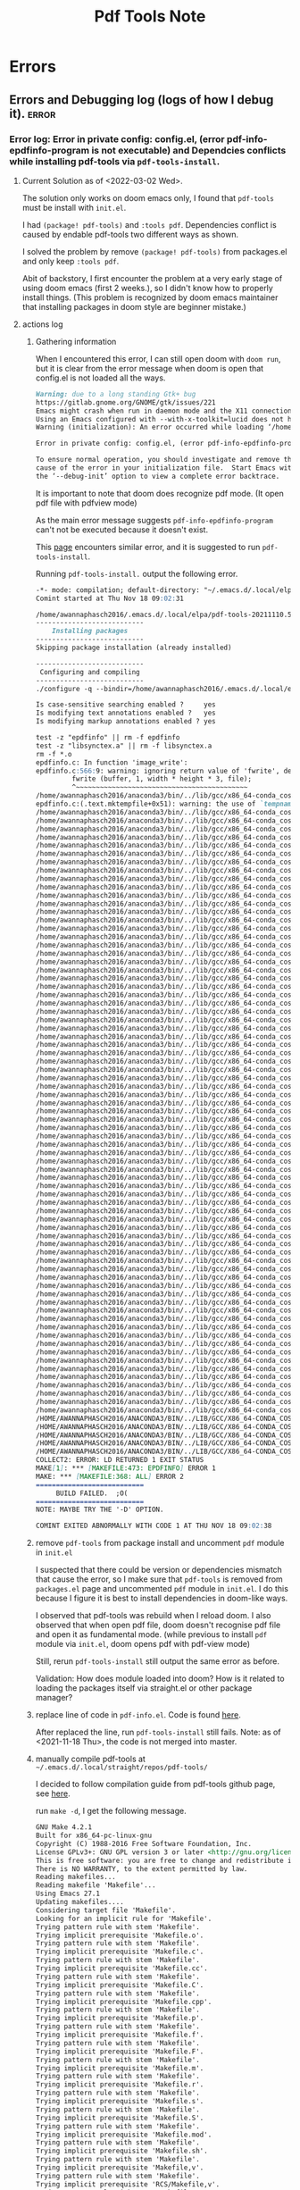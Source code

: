 #+TITLE: Pdf Tools Note
#+FILETAGS: emacs pdf-tools garun
#+hugo_base_dir: /home/awannaphasch2016/org/projects/sideprojects/website/my-website/hugo/quickstart

* Errors
** Errors and Debugging log (logs of how I debug it). :error:
*** Error log: Error in private config: config.el, (error pdf-info-epdfinfo-program is not executable) and Dependcies conflicts while installing pdf-tools via =pdf-tools-install=.
:PROPERTIES:
:EXPORT_FILE_NAME: Dependcies conflicts while installing pdf-tools via pdf-tools-install
:END:
**** Current Solution as of <2022-03-02 Wed>.
The solution only works on doom emacs only, I found that =pdf-tools= must be install with =init.el=.

I had =(package! pdf-tools)= and =:tools pdf=. Dependencies conflict is caused by endable pdf-tools two different ways as shown.

I solved the problem by remove =(package! pdf-tools)= from packages.el and only keep =:tools pdf=.

Abit of backstory, I first encounter the problem at a very early stage of using doom emacs (first 2 weeks.), so I didn't know how to properly install things. (This problem is recognized by doom emacs maintainer that installing packages in doom style are beginner mistake.)
**** actions log
***** Gathering information
When I encountered this error, I can still open doom with =doom run=, but it is clear from the error message when doom is open that config.el is not loaded all the ways.
#+BEGIN_SRC md
Warning: due to a long standing Gtk+ bug
https://gitlab.gnome.org/GNOME/gtk/issues/221
Emacs might crash when run in daemon mode and the X11 connection is unexpectedly lost.
Using an Emacs configured with --with-x-toolkit=lucid does not have this problem.
Warning (initialization): An error occurred while loading ‘/home/awannaphasch2016/.emacs.d/init.el’:

Error in private config: config.el, (error pdf-info-epdfinfo-program is not executable)

To ensure normal operation, you should investigate and remove the
cause of the error in your initialization file.  Start Emacs with
the ‘--debug-init’ option to view a complete error backtrace.
#+END_SRC

It is important to note that doom does recognize pdf mode. (It open pdf file with pdfview mode)

As the main error message suggests =pdf-info-epdfinfo-program= can't not be executed because it doesn't exist.

This [[https://www.reddit.com/r/emacs/comments/aa9yz3/compiling_pdftools/][page]] encounters similar error, and it is suggested to run =pdf-tools-install=.

Running =pdf-tools-install.= output the following error.
#+BEGIN_SRC md
-*- mode: compilation; default-directory: "~/.emacs.d/.local/elpa/pdf-tools-20211110.513/build/server/" -*-
Comint started at Thu Nov 18 09:02:31

/home/awannaphasch2016/.emacs.d/.local/elpa/pdf-tools-20211110.513/build/server/autobuild -i /home/awannaphasch2016/.emacs.d/.local/elpa/pdf-tools-20211110.513/
---------------------------
    Installing packages
---------------------------
Skipping package installation (already installed)

---------------------------
 Configuring and compiling
---------------------------
./configure -q --bindir=/home/awannaphasch2016/.emacs.d/.local/elpa/pdf-tools-20211110.513/ && make clean && make -s

Is case-sensitive searching enabled ?     yes
Is modifying text annotations enabled ?   yes
Is modifying markup annotations enabled ? yes

test -z "epdfinfo" || rm -f epdfinfo
test -z "libsynctex.a" || rm -f libsynctex.a
rm -f *.o
epdfinfo.c: In function 'image_write':
epdfinfo.c:566:9: warning: ignoring return value of 'fwrite', declared with attribute warn_unused_result [-Wunused-result]
         fwrite (buffer, 1, width * height * 3, file);
         ^~~~~~~~~~~~~~~~~~~~~~~~~~~~~~~~~~~~~~~~~~~~
/home/awannaphasch2016/anaconda3/bin/../lib/gcc/x86_64-conda_cos6-linux-gnu/7.3.0/../../../../x86_64-conda_cos6-linux-gnu/bin/ld: epdfinfo-epdfinfo.o: in function `mktempfile':
epdfinfo.c:(.text.mktempfile+0x51): warning: the use of `tempnam' is dangerous, better use `mkstemp'
/home/awannaphasch2016/anaconda3/bin/../lib/gcc/x86_64-conda_cos6-linux-gnu/7.3.0/../../../../x86_64-conda_cos6-linux-gnu/bin/ld: warning: libXrender.so.1, needed by /home/awannaphasch2016/anaconda3/lib/libcairo.so, not found (try using -rpath or -rpath-link)
/home/awannaphasch2016/anaconda3/bin/../lib/gcc/x86_64-conda_cos6-linux-gnu/7.3.0/../../../../x86_64-conda_cos6-linux-gnu/bin/ld: warning: libX11.so.6, needed by /home/awannaphasch2016/anaconda3/lib/libcairo.so, not found (try using -rpath or -rpath-link)
/home/awannaphasch2016/anaconda3/bin/../lib/gcc/x86_64-conda_cos6-linux-gnu/7.3.0/../../../../x86_64-conda_cos6-linux-gnu/bin/ld: warning: libXext.so.6, needed by /home/awannaphasch2016/anaconda3/lib/libcairo.so, not found (try using -rpath or -rpath-link)
/home/awannaphasch2016/anaconda3/bin/../lib/gcc/x86_64-conda_cos6-linux-gnu/7.3.0/../../../../x86_64-conda_cos6-linux-gnu/bin/ld: warning: libXau.so.6, needed by /home/awannaphasch2016/anaconda3/lib/libxcb-shm.so.0, not found (try using -rpath or -rpath-link)
/home/awannaphasch2016/anaconda3/bin/../lib/gcc/x86_64-conda_cos6-linux-gnu/7.3.0/../../../../x86_64-conda_cos6-linux-gnu/bin/ld: /home/awannaphasch2016/anaconda3/lib/libcairo.so: undefined reference to `XRenderCreateGlyphSet'
/home/awannaphasch2016/anaconda3/bin/../lib/gcc/x86_64-conda_cos6-linux-gnu/7.3.0/../../../../x86_64-conda_cos6-linux-gnu/bin/ld: /home/awannaphasch2016/anaconda3/lib/libglib-2.0.so: undefined reference to `__fdelt_chk@GLIBC_2.15'
/home/awannaphasch2016/anaconda3/bin/../lib/gcc/x86_64-conda_cos6-linux-gnu/7.3.0/../../../../x86_64-conda_cos6-linux-gnu/bin/ld: /home/awannaphasch2016/anaconda3/lib/libcairo.so: undefined reference to `XNextRequest'
/home/awannaphasch2016/anaconda3/bin/../lib/gcc/x86_64-conda_cos6-linux-gnu/7.3.0/../../../../x86_64-conda_cos6-linux-gnu/bin/ld: /home/awannaphasch2016/anaconda3/lib/libcairo.so: undefined reference to `XShmAttach'
/home/awannaphasch2016/anaconda3/bin/../lib/gcc/x86_64-conda_cos6-linux-gnu/7.3.0/../../../../x86_64-conda_cos6-linux-gnu/bin/ld: /home/awannaphasch2016/anaconda3/lib/libcairo.so: undefined reference to `XRenderCompositeTriStrip'
/home/awannaphasch2016/anaconda3/bin/../lib/gcc/x86_64-conda_cos6-linux-gnu/7.3.0/../../../../x86_64-conda_cos6-linux-gnu/bin/ld: /home/awannaphasch2016/anaconda3/lib/libcairo.so: undefined reference to `XCreateWindow'
/home/awannaphasch2016/anaconda3/bin/../lib/gcc/x86_64-conda_cos6-linux-gnu/7.3.0/../../../../x86_64-conda_cos6-linux-gnu/bin/ld: /home/awannaphasch2016/anaconda3/lib/libcairo.so: undefined reference to `XShmQueryVersion'
/home/awannaphasch2016/anaconda3/bin/../lib/gcc/x86_64-conda_cos6-linux-gnu/7.3.0/../../../../x86_64-conda_cos6-linux-gnu/bin/ld: /home/awannaphasch2016/anaconda3/lib/libkrb5.so.3: undefined reference to `__poll_chk@GLIBC_2.16'
/home/awannaphasch2016/anaconda3/bin/../lib/gcc/x86_64-conda_cos6-linux-gnu/7.3.0/../../../../x86_64-conda_cos6-linux-gnu/bin/ld: /home/awannaphasch2016/anaconda3/lib/libstdc++.so: undefined reference to `aligned_alloc@GLIBC_2.16'
/home/awannaphasch2016/anaconda3/bin/../lib/gcc/x86_64-conda_cos6-linux-gnu/7.3.0/../../../../x86_64-conda_cos6-linux-gnu/bin/ld: /home/awannaphasch2016/anaconda3/lib/libcairo.so: undefined reference to `XEventsQueued'
/home/awannaphasch2016/anaconda3/bin/../lib/gcc/x86_64-conda_cos6-linux-gnu/7.3.0/../../../../x86_64-conda_cos6-linux-gnu/bin/ld: /home/awannaphasch2016/anaconda3/lib/libcairo.so: undefined reference to `XExtendedMaxRequestSize'
/home/awannaphasch2016/anaconda3/bin/../lib/gcc/x86_64-conda_cos6-linux-gnu/7.3.0/../../../../x86_64-conda_cos6-linux-gnu/bin/ld: /home/awannaphasch2016/anaconda3/lib/libglib-2.0.so: undefined reference to `memcpy@GLIBC_2.14'
/home/awannaphasch2016/anaconda3/bin/../lib/gcc/x86_64-conda_cos6-linux-gnu/7.3.0/../../../../x86_64-conda_cos6-linux-gnu/bin/ld: /home/awannaphasch2016/anaconda3/lib/libcairo.so: undefined reference to `XRenderFreePicture'
/home/awannaphasch2016/anaconda3/bin/../lib/gcc/x86_64-conda_cos6-linux-gnu/7.3.0/../../../../x86_64-conda_cos6-linux-gnu/bin/ld: /home/awannaphasch2016/anaconda3/lib/libcairo.so: undefined reference to `XRenderFillRectangles'
/home/awannaphasch2016/anaconda3/bin/../lib/gcc/x86_64-conda_cos6-linux-gnu/7.3.0/../../../../x86_64-conda_cos6-linux-gnu/bin/ld: /home/awannaphasch2016/anaconda3/lib/libcairo.so: undefined reference to `_XReadEvents'
/home/awannaphasch2016/anaconda3/bin/../lib/gcc/x86_64-conda_cos6-linux-gnu/7.3.0/../../../../x86_64-conda_cos6-linux-gnu/bin/ld: /home/awannaphasch2016/anaconda3/lib/libcairo.so: undefined reference to `XRenderCompositeTrapezoids'
/home/awannaphasch2016/anaconda3/bin/../lib/gcc/x86_64-conda_cos6-linux-gnu/7.3.0/../../../../x86_64-conda_cos6-linux-gnu/bin/ld: /home/awannaphasch2016/anaconda3/lib/libcairo.so: undefined reference to `XCreatePixmap'
/home/awannaphasch2016/anaconda3/bin/../lib/gcc/x86_64-conda_cos6-linux-gnu/7.3.0/../../../../x86_64-conda_cos6-linux-gnu/bin/ld: /home/awannaphasch2016/anaconda3/lib/libcairo.so: undefined reference to `XFreePixmap'
/home/awannaphasch2016/anaconda3/bin/../lib/gcc/x86_64-conda_cos6-linux-gnu/7.3.0/../../../../x86_64-conda_cos6-linux-gnu/bin/ld: /home/awannaphasch2016/anaconda3/lib/libcairo.so: undefined reference to `XRenderCompositeText16'
/home/awannaphasch2016/anaconda3/bin/../lib/gcc/x86_64-conda_cos6-linux-gnu/7.3.0/../../../../x86_64-conda_cos6-linux-gnu/bin/ld: /home/awannaphasch2016/anaconda3/lib/libglib-2.0.so: undefined reference to `clock_gettime@GLIBC_2.17'
/home/awannaphasch2016/anaconda3/bin/../lib/gcc/x86_64-conda_cos6-linux-gnu/7.3.0/../../../../x86_64-conda_cos6-linux-gnu/bin/ld: /home/awannaphasch2016/anaconda3/lib/libcairo.so: undefined reference to `XRenderQuerySubpixelOrder'
/home/awannaphasch2016/anaconda3/bin/../lib/gcc/x86_64-conda_cos6-linux-gnu/7.3.0/../../../../x86_64-conda_cos6-linux-gnu/bin/ld: /home/awannaphasch2016/anaconda3/lib/libcairo.so: undefined reference to `XAddExtension'
/home/awannaphasch2016/anaconda3/bin/../lib/gcc/x86_64-conda_cos6-linux-gnu/7.3.0/../../../../x86_64-conda_cos6-linux-gnu/bin/ld: /home/awannaphasch2016/anaconda3/lib/libcairo.so: undefined reference to `XUnlockDisplay'
/home/awannaphasch2016/anaconda3/bin/../lib/gcc/x86_64-conda_cos6-linux-gnu/7.3.0/../../../../x86_64-conda_cos6-linux-gnu/bin/ld: /home/awannaphasch2016/anaconda3/lib/libcairo.so: undefined reference to `XSync'
/home/awannaphasch2016/anaconda3/bin/../lib/gcc/x86_64-conda_cos6-linux-gnu/7.3.0/../../../../x86_64-conda_cos6-linux-gnu/bin/ld: /home/awannaphasch2016/anaconda3/lib/libcairo.so: undefined reference to `XRenderFindStandardFormat'
/home/awannaphasch2016/anaconda3/bin/../lib/gcc/x86_64-conda_cos6-linux-gnu/7.3.0/../../../../x86_64-conda_cos6-linux-gnu/bin/ld: /home/awannaphasch2016/anaconda3/lib/libcairo.so: undefined reference to `XRenderChangePicture'
/home/awannaphasch2016/anaconda3/bin/../lib/gcc/x86_64-conda_cos6-linux-gnu/7.3.0/../../../../x86_64-conda_cos6-linux-gnu/bin/ld: /home/awannaphasch2016/anaconda3/lib/libcairo.so: undefined reference to `XAllocColor'
/home/awannaphasch2016/anaconda3/bin/../lib/gcc/x86_64-conda_cos6-linux-gnu/7.3.0/../../../../x86_64-conda_cos6-linux-gnu/bin/ld: /home/awannaphasch2016/anaconda3/lib/libcairo.so: undefined reference to `XRenderComposite'
/home/awannaphasch2016/anaconda3/bin/../lib/gcc/x86_64-conda_cos6-linux-gnu/7.3.0/../../../../x86_64-conda_cos6-linux-gnu/bin/ld: /home/awannaphasch2016/anaconda3/lib/libcairo.so: undefined reference to `XShmQueryExtension'
/home/awannaphasch2016/anaconda3/bin/../lib/gcc/x86_64-conda_cos6-linux-gnu/7.3.0/../../../../x86_64-conda_cos6-linux-gnu/bin/ld: /home/awannaphasch2016/anaconda3/lib/libcairo.so: undefined reference to `XCreateGC'
/home/awannaphasch2016/anaconda3/bin/../lib/gcc/x86_64-conda_cos6-linux-gnu/7.3.0/../../../../x86_64-conda_cos6-linux-gnu/bin/ld: /home/awannaphasch2016/anaconda3/lib/libcairo.so: undefined reference to `XShmDetach'
/home/awannaphasch2016/anaconda3/bin/../lib/gcc/x86_64-conda_cos6-linux-gnu/7.3.0/../../../../x86_64-conda_cos6-linux-gnu/bin/ld: /home/awannaphasch2016/anaconda3/lib/libcairo.so: undefined reference to `XDestroyWindow'
/home/awannaphasch2016/anaconda3/bin/../lib/gcc/x86_64-conda_cos6-linux-gnu/7.3.0/../../../../x86_64-conda_cos6-linux-gnu/bin/ld: /home/awannaphasch2016/anaconda3/lib/libcairo.so: undefined reference to `XRenderCompositeText8'
/home/awannaphasch2016/anaconda3/bin/../lib/gcc/x86_64-conda_cos6-linux-gnu/7.3.0/../../../../x86_64-conda_cos6-linux-gnu/bin/ld: /home/awannaphasch2016/anaconda3/lib/libcairo.so: undefined reference to `XRenderFindVisualFormat'
/home/awannaphasch2016/anaconda3/bin/../lib/gcc/x86_64-conda_cos6-linux-gnu/7.3.0/../../../../x86_64-conda_cos6-linux-gnu/bin/ld: /home/awannaphasch2016/anaconda3/lib/libcairo.so: undefined reference to `XSetErrorHandler'
/home/awannaphasch2016/anaconda3/bin/../lib/gcc/x86_64-conda_cos6-linux-gnu/7.3.0/../../../../x86_64-conda_cos6-linux-gnu/bin/ld: /home/awannaphasch2016/anaconda3/lib/libgio-2.0.so.0: undefined reference to `sendmmsg@GLIBC_2.14'
/home/awannaphasch2016/anaconda3/bin/../lib/gcc/x86_64-conda_cos6-linux-gnu/7.3.0/../../../../x86_64-conda_cos6-linux-gnu/bin/ld: /home/awannaphasch2016/anaconda3/lib/libcairo.so: undefined reference to `XShmPutImage'
/home/awannaphasch2016/anaconda3/bin/../lib/gcc/x86_64-conda_cos6-linux-gnu/7.3.0/../../../../x86_64-conda_cos6-linux-gnu/bin/ld: /home/awannaphasch2016/anaconda3/lib/libcairo.so: undefined reference to `XESetCloseDisplay'
/home/awannaphasch2016/anaconda3/bin/../lib/gcc/x86_64-conda_cos6-linux-gnu/7.3.0/../../../../x86_64-conda_cos6-linux-gnu/bin/ld: /home/awannaphasch2016/anaconda3/lib/libcairo.so: undefined reference to `XRenderCreatePicture'
/home/awannaphasch2016/anaconda3/bin/../lib/gcc/x86_64-conda_cos6-linux-gnu/7.3.0/../../../../x86_64-conda_cos6-linux-gnu/bin/ld: /home/awannaphasch2016/anaconda3/lib/libcairo.so: undefined reference to `XInitImage'
/home/awannaphasch2016/anaconda3/bin/../lib/gcc/x86_64-conda_cos6-linux-gnu/7.3.0/../../../../x86_64-conda_cos6-linux-gnu/bin/ld: /home/awannaphasch2016/anaconda3/lib/libxcb.so.1: undefined reference to `XauDisposeAuth'
/home/awannaphasch2016/anaconda3/bin/../lib/gcc/x86_64-conda_cos6-linux-gnu/7.3.0/../../../../x86_64-conda_cos6-linux-gnu/bin/ld: /home/awannaphasch2016/anaconda3/lib/libcairo.so: undefined reference to `XRenderSetPictureClipRectangles'
/home/awannaphasch2016/anaconda3/bin/../lib/gcc/x86_64-conda_cos6-linux-gnu/7.3.0/../../../../x86_64-conda_cos6-linux-gnu/bin/ld: /home/awannaphasch2016/anaconda3/lib/libcairo.so: undefined reference to `XRenderCompositeText32'
/home/awannaphasch2016/anaconda3/bin/../lib/gcc/x86_64-conda_cos6-linux-gnu/7.3.0/../../../../x86_64-conda_cos6-linux-gnu/bin/ld: /home/awannaphasch2016/anaconda3/lib/libcairo.so: undefined reference to `XShmGetImage'
/home/awannaphasch2016/anaconda3/bin/../lib/gcc/x86_64-conda_cos6-linux-gnu/7.3.0/../../../../x86_64-conda_cos6-linux-gnu/bin/ld: /home/awannaphasch2016/anaconda3/lib/libglib-2.0.so: undefined reference to `getauxval@GLIBC_2.16'
/home/awannaphasch2016/anaconda3/bin/../lib/gcc/x86_64-conda_cos6-linux-gnu/7.3.0/../../../../x86_64-conda_cos6-linux-gnu/bin/ld: /home/awannaphasch2016/anaconda3/lib/libcairo.so: undefined reference to `XFillRectangle'
/home/awannaphasch2016/anaconda3/bin/../lib/gcc/x86_64-conda_cos6-linux-gnu/7.3.0/../../../../x86_64-conda_cos6-linux-gnu/bin/ld: /home/awannaphasch2016/anaconda3/lib/libcairo.so: undefined reference to `XRenderFreeGlyphSet'
/home/awannaphasch2016/anaconda3/bin/../lib/gcc/x86_64-conda_cos6-linux-gnu/7.3.0/../../../../x86_64-conda_cos6-linux-gnu/bin/ld: /home/awannaphasch2016/anaconda3/lib/libcairo.so: undefined reference to `XQueryColors'
/home/awannaphasch2016/anaconda3/bin/../lib/gcc/x86_64-conda_cos6-linux-gnu/7.3.0/../../../../x86_64-conda_cos6-linux-gnu/bin/ld: /home/awannaphasch2016/anaconda3/lib/libcairo.so: undefined reference to `XRenderQueryVersion'
/home/awannaphasch2016/anaconda3/bin/../lib/gcc/x86_64-conda_cos6-linux-gnu/7.3.0/../../../../x86_64-conda_cos6-linux-gnu/bin/ld: /home/awannaphasch2016/anaconda3/lib/libcairo.so: undefined reference to `XRenderFillRectangle'
/home/awannaphasch2016/anaconda3/bin/../lib/gcc/x86_64-conda_cos6-linux-gnu/7.3.0/../../../../x86_64-conda_cos6-linux-gnu/bin/ld: /home/awannaphasch2016/anaconda3/lib/libcairo.so: undefined reference to `XMaxRequestSize'
/home/awannaphasch2016/anaconda3/bin/../lib/gcc/x86_64-conda_cos6-linux-gnu/7.3.0/../../../../x86_64-conda_cos6-linux-gnu/bin/ld: /home/awannaphasch2016/anaconda3/lib/libcairo.so: undefined reference to `XRenderSetPictureTransform'
/home/awannaphasch2016/anaconda3/bin/../lib/gcc/x86_64-conda_cos6-linux-gnu/7.3.0/../../../../x86_64-conda_cos6-linux-gnu/bin/ld: /home/awannaphasch2016/anaconda3/lib/libcairo.so: undefined reference to `XRenderCreateRadialGradient'
/home/awannaphasch2016/anaconda3/bin/../lib/gcc/x86_64-conda_cos6-linux-gnu/7.3.0/../../../../x86_64-conda_cos6-linux-gnu/bin/ld: /home/awannaphasch2016/anaconda3/lib/libcairo.so: undefined reference to `XShmCreatePixmap'
/home/awannaphasch2016/anaconda3/bin/../lib/gcc/x86_64-conda_cos6-linux-gnu/7.3.0/../../../../x86_64-conda_cos6-linux-gnu/bin/ld: /home/awannaphasch2016/anaconda3/lib/libcrypto.so.1.1: undefined reference to `secure_getenv@GLIBC_2.17'
/home/awannaphasch2016/anaconda3/bin/../lib/gcc/x86_64-conda_cos6-linux-gnu/7.3.0/../../../../x86_64-conda_cos6-linux-gnu/bin/ld: /home/awannaphasch2016/anaconda3/lib/libcairo.so: undefined reference to `XSendEvent'
/home/awannaphasch2016/anaconda3/bin/../lib/gcc/x86_64-conda_cos6-linux-gnu/7.3.0/../../../../x86_64-conda_cos6-linux-gnu/bin/ld: /home/awannaphasch2016/anaconda3/lib/libcairo.so: undefined reference to `XGetDefault'
/home/awannaphasch2016/anaconda3/bin/../lib/gcc/x86_64-conda_cos6-linux-gnu/7.3.0/../../../../x86_64-conda_cos6-linux-gnu/bin/ld: /home/awannaphasch2016/anaconda3/lib/libcairo.so: undefined reference to `XScreenNumberOfScreen'
/home/awannaphasch2016/anaconda3/bin/../lib/gcc/x86_64-conda_cos6-linux-gnu/7.3.0/../../../../x86_64-conda_cos6-linux-gnu/bin/ld: /home/awannaphasch2016/anaconda3/lib/libcairo.so: undefined reference to `XInitExtension'
/home/awannaphasch2016/anaconda3/bin/../lib/gcc/x86_64-conda_cos6-linux-gnu/7.3.0/../../../../x86_64-conda_cos6-linux-gnu/bin/ld: /home/awannaphasch2016/anaconda3/lib/libcairo.so: undefined reference to `XChangeGC'
/home/awannaphasch2016/anaconda3/bin/../lib/gcc/x86_64-conda_cos6-linux-gnu/7.3.0/../../../../x86_64-conda_cos6-linux-gnu/bin/ld: /home/awannaphasch2016/anaconda3/lib/libcairo.so: undefined reference to `XRenderFreeGlyphs'
/home/awannaphasch2016/anaconda3/bin/../lib/gcc/x86_64-conda_cos6-linux-gnu/7.3.0/../../../../x86_64-conda_cos6-linux-gnu/bin/ld: /home/awannaphasch2016/anaconda3/lib/libcairo.so: undefined reference to `XPutImage'
/home/awannaphasch2016/anaconda3/bin/../lib/gcc/x86_64-conda_cos6-linux-gnu/7.3.0/../../../../x86_64-conda_cos6-linux-gnu/bin/ld: /home/awannaphasch2016/anaconda3/lib/libcairo.so: undefined reference to `XGetImage'
/home/awannaphasch2016/anaconda3/bin/../lib/gcc/x86_64-conda_cos6-linux-gnu/7.3.0/../../../../x86_64-conda_cos6-linux-gnu/bin/ld: /home/awannaphasch2016/anaconda3/lib/libcairo.so: undefined reference to `XSetClipMask'
/home/awannaphasch2016/anaconda3/bin/../lib/gcc/x86_64-conda_cos6-linux-gnu/7.3.0/../../../../x86_64-conda_cos6-linux-gnu/bin/ld: /home/awannaphasch2016/anaconda3/lib/libcairo.so: undefined reference to `XRenderCreateSolidFill'
/home/awannaphasch2016/anaconda3/bin/../lib/gcc/x86_64-conda_cos6-linux-gnu/7.3.0/../../../../x86_64-conda_cos6-linux-gnu/bin/ld: /home/awannaphasch2016/anaconda3/lib/libcairo.so: undefined reference to `XRenderCreateLinearGradient'
/home/awannaphasch2016/anaconda3/bin/../lib/gcc/x86_64-conda_cos6-linux-gnu/7.3.0/../../../../x86_64-conda_cos6-linux-gnu/bin/ld: /home/awannaphasch2016/anaconda3/lib/libxcb.so.1: undefined reference to `XauGetBestAuthByAddr'
/home/awannaphasch2016/anaconda3/bin/../lib/gcc/x86_64-conda_cos6-linux-gnu/7.3.0/../../../../x86_64-conda_cos6-linux-gnu/bin/ld: /home/awannaphasch2016/anaconda3/lib/libcairo.so: undefined reference to `XCopyArea'
/home/awannaphasch2016/anaconda3/bin/../lib/gcc/x86_64-conda_cos6-linux-gnu/7.3.0/../../../../x86_64-conda_cos6-linux-gnu/bin/ld: /home/awannaphasch2016/anaconda3/lib/libcairo.so: undefined reference to `XRenderFindFormat'
/HOME/AWANNAPHASCH2016/ANACONDA3/BIN/../LIB/GCC/X86_64-CONDA_COS6-LINUX-GNU/7.3.0/../../../../X86_64-CONDA_COS6-LINUX-GNU/BIN/LD: /HOME/AWANNAPHASCH2016/ANACONDA3/LIB/LIBCAIRO.SO: UNDEFINED REFERENCE TO `XRENDERADDGLYPHS'
/HOME/AWANNAPHASCH2016/ANACONDA3/BIN/../LIB/GCC/X86_64-CONDA_COS6-LINUX-GNU/7.3.0/../../../../X86_64-CONDA_COS6-LINUX-GNU/BIN/LD: /HOME/AWANNAPHASCH2016/ANACONDA3/LIB/LIBCAIRO.SO: UNDEFINED REFERENCE TO `XSETCLIPRECTANGLES'
/HOME/AWANNAPHASCH2016/ANACONDA3/BIN/../LIB/GCC/X86_64-CONDA_COS6-LINUX-GNU/7.3.0/../../../../X86_64-CONDA_COS6-LINUX-GNU/BIN/LD: /HOME/AWANNAPHASCH2016/ANACONDA3/LIB/LIBCAIRO.SO: UNDEFINED REFERENCE TO `XLOCKDISPLAY'
/HOME/AWANNAPHASCH2016/ANACONDA3/BIN/../LIB/GCC/X86_64-CONDA_COS6-LINUX-GNU/7.3.0/../../../../X86_64-CONDA_COS6-LINUX-GNU/BIN/LD: /HOME/AWANNAPHASCH2016/ANACONDA3/LIB/LIBCAIRO.SO: UNDEFINED REFERENCE TO `XRENDERSETPICTUREFILTER'
/HOME/AWANNAPHASCH2016/ANACONDA3/BIN/../LIB/GCC/X86_64-CONDA_COS6-LINUX-GNU/7.3.0/../../../../X86_64-CONDA_COS6-LINUX-GNU/BIN/LD: /HOME/AWANNAPHASCH2016/ANACONDA3/LIB/LIBCAIRO.SO: UNDEFINED REFERENCE TO `XFREEGC'
COLLECT2: ERROR: LD RETURNED 1 EXIT STATUS
MAKE[1]: *** [MAKEFILE:473: EPDFINFO] ERROR 1
MAKE: *** [MAKEFILE:368: ALL] ERROR 2
===========================
     BUILD FAILED.  ;O(
===========================
NOTE: MAYBE TRY THE '-D' OPTION.

COMINT EXITED ABNORMALLY WITH CODE 1 AT THU NOV 18 09:02:38
#+END_SRC
***** remove =pdf-tools= from package install and uncomment =pdf= module in =init.el=
I suspected that there could be version or dependencies mismatch that cause the error, so I make sure that =pdf-tools= is removed from =packages.el= page and uncommented =pdf= module in =init.el=. I do this because I figure it is best to install dependencies in doom-like ways.

I observed that pdf-tools was rebuild when I reload doom.
I also observed that when open pdf file, doom doesn't recognise pdf file and open it as fundamental mode. (while previous to install =pdf= module via =init.el=, doom opens pdf with pdf-view mode)

Still, rerun =pdf-tools-install= still output the same error as before.

Validation: How does module loaded into doom? How is it related to loading the packages itself via straight.el or other package manager?

***** replace line of code in =pdf-info.el=. Code is found [[https://github.com/politza/pdf-tools/pull/683/commits/90852ba946c1a798f0b7b4dd412bf9d616c8cecf][here]].

After replaced the line, run =pdf-tools-install= still fails.
Note: as of <2021-11-18 Thu>, the code is not merged into master.

***** manually compile pdf-tools at =~/.emacs.d/.local/straight/repos/pdf-tools/=

I decided to follow compilation guide from pdf-tools github page, see [[https://github.com/politza/pdf-tools#compilation][here]].

run =make -d=, I get the following message.
#+BEGIN_SRC md
GNU Make 4.2.1
Built for x86_64-pc-linux-gnu
Copyright (C) 1988-2016 Free Software Foundation, Inc.
License GPLv3+: GNU GPL version 3 or later <http://gnu.org/licenses/gpl.html>
This is free software: you are free to change and redistribute it.
There is NO WARRANTY, to the extent permitted by law.
Reading makefiles...
Reading makefile 'Makefile'...
Using Emacs 27.1
Updating makefiles....
Considering target file 'Makefile'.
Looking for an implicit rule for 'Makefile'.
Trying pattern rule with stem 'Makefile'.
Trying implicit prerequisite 'Makefile.o'.
Trying pattern rule with stem 'Makefile'.
Trying implicit prerequisite 'Makefile.c'.
Trying pattern rule with stem 'Makefile'.
Trying implicit prerequisite 'Makefile.cc'.
Trying pattern rule with stem 'Makefile'.
Trying implicit prerequisite 'Makefile.C'.
Trying pattern rule with stem 'Makefile'.
Trying implicit prerequisite 'Makefile.cpp'.
Trying pattern rule with stem 'Makefile'.
Trying implicit prerequisite 'Makefile.p'.
Trying pattern rule with stem 'Makefile'.
Trying implicit prerequisite 'Makefile.f'.
Trying pattern rule with stem 'Makefile'.
Trying implicit prerequisite 'Makefile.F'.
Trying pattern rule with stem 'Makefile'.
Trying implicit prerequisite 'Makefile.m'.
Trying pattern rule with stem 'Makefile'.
Trying implicit prerequisite 'Makefile.r'.
Trying pattern rule with stem 'Makefile'.
Trying implicit prerequisite 'Makefile.s'.
Trying pattern rule with stem 'Makefile'.
Trying implicit prerequisite 'Makefile.S'.
Trying pattern rule with stem 'Makefile'.
Trying implicit prerequisite 'Makefile.mod'.
Trying pattern rule with stem 'Makefile'.
Trying implicit prerequisite 'Makefile.sh'.
Trying pattern rule with stem 'Makefile'.
Trying implicit prerequisite 'Makefile,v'.
Trying pattern rule with stem 'Makefile'.
Trying implicit prerequisite 'RCS/Makefile,v'.
Trying pattern rule with stem 'Makefile'.
Trying implicit prerequisite 'RCS/Makefile'.
Trying pattern rule with stem 'Makefile'.
Trying implicit prerequisite 's.Makefile'.
Trying pattern rule with stem 'Makefile'.
Trying implicit prerequisite 'SCCS/s.Makefile'.
Trying pattern rule with stem 'Makefile'.
Trying implicit prerequisite 'Makefile.o'.
Looking for a rule with intermediate file 'Makefile.o'.
Avoiding implicit rule recursion.
Trying pattern rule with stem 'Makefile'.
Trying implicit prerequisite 'Makefile.c'.
Trying pattern rule with stem 'Makefile'.
Trying implicit prerequisite 'Makefile.cc'.
Trying pattern rule with stem 'Makefile'.
Trying implicit prerequisite 'Makefile.C'.
Trying pattern rule with stem 'Makefile'.
Trying implicit prerequisite 'Makefile.cpp'.
Trying pattern rule with stem 'Makefile'.
Trying implicit prerequisite 'Makefile.p'.
Trying pattern rule with stem 'Makefile'.
Trying implicit prerequisite 'Makefile.f'.
Trying pattern rule with stem 'Makefile'.
Trying implicit prerequisite 'Makefile.F'.
Trying pattern rule with stem 'Makefile'.
Trying implicit prerequisite 'Makefile.m'.
Trying pattern rule with stem 'Makefile'.
Trying implicit prerequisite 'Makefile.r'.
Trying pattern rule with stem 'Makefile'.
Trying implicit prerequisite 'Makefile.s'.
Trying pattern rule with stem 'Makefile'.
Trying implicit prerequisite 'Makefile.S'.
Trying pattern rule with stem 'Makefile'.
Trying implicit prerequisite 'Makefile.mod'.
Trying pattern rule with stem 'Makefile.o'.
Trying implicit prerequisite 'Makefile.o,v'.
Trying pattern rule with stem 'Makefile.o'.
Trying implicit prerequisite 'RCS/Makefile.o,v'.
Trying pattern rule with stem 'Makefile.o'.
Trying implicit prerequisite 'RCS/Makefile.o'.
Trying pattern rule with stem 'Makefile.o'.
Trying implicit prerequisite 's.Makefile.o'.
Trying pattern rule with stem 'Makefile.o'.
Trying implicit prerequisite 'SCCS/s.Makefile.o'.
Trying pattern rule with stem 'Makefile'.
Trying implicit prerequisite 'Makefile.c'.
Looking for a rule with intermediate file 'Makefile.c'.
    Avoiding implicit rule recursion.
    Avoiding implicit rule recursion.
    Trying pattern rule with stem 'Makefile'.
    Trying implicit prerequisite 'Makefile.y'.
    Trying pattern rule with stem 'Makefile'.
    Trying implicit prerequisite 'Makefile.l'.
    Trying pattern rule with stem 'Makefile'.
    Trying implicit prerequisite 'Makefile.w'.
    Trying pattern rule with stem 'Makefile'.
    Trying implicit prerequisite 'Makefile.w'.
    Trying pattern rule with stem 'Makefile.c'.
    Trying implicit prerequisite 'Makefile.c,v'.
    Trying pattern rule with stem 'Makefile.c'.
    Trying implicit prerequisite 'RCS/Makefile.c,v'.
    Trying pattern rule with stem 'Makefile.c'.
    Trying implicit prerequisite 'RCS/Makefile.c'.
    Trying pattern rule with stem 'Makefile.c'.
    Trying implicit prerequisite 's.Makefile.c'.
    Trying pattern rule with stem 'Makefile.c'.
    Trying implicit prerequisite 'SCCS/s.Makefile.c'.
    Trying pattern rule with stem 'Makefile'.
    Trying implicit prerequisite 'Makefile.y'.
    Looking for a rule with intermediate file 'Makefile.y'.
    Avoiding implicit rule recursion.
    Avoiding implicit rule recursion.
    Avoiding implicit rule recursion.
    Trying pattern rule with stem 'Makefile.y'.
    Trying implicit prerequisite 'Makefile.y,v'.
    Trying pattern rule with stem 'Makefile.y'.
    Trying implicit prerequisite 'RCS/Makefile.y,v'.
    Trying pattern rule with stem 'Makefile.y'.
    Trying implicit prerequisite 'RCS/Makefile.y'.
    Trying pattern rule with stem 'Makefile.y'.
    Trying implicit prerequisite 's.Makefile.y'.
    Trying pattern rule with stem 'Makefile.y'.
    Trying implicit prerequisite 'SCCS/s.Makefile.y'.
    Trying pattern rule with stem 'Makefile'.
    Trying implicit prerequisite 'Makefile.l'.
    Looking for a rule with intermediate file 'Makefile.l'.
    Avoiding implicit rule recursion.
    Avoiding implicit rule recursion.
    Avoiding implicit rule recursion.
    Trying pattern rule with stem 'Makefile.l'.
    Trying implicit prerequisite 'Makefile.l,v'.
    Trying pattern rule with stem 'Makefile.l'.
    Trying implicit prerequisite 'RCS/Makefile.l,v'.
    Trying pattern rule with stem 'Makefile.l'.
    Trying implicit prerequisite 'RCS/Makefile.l'.
    Trying pattern rule with stem 'Makefile.l'.
    Trying implicit prerequisite 's.Makefile.l'.
    Trying pattern rule with stem 'Makefile.l'.
    Trying implicit prerequisite 'SCCS/s.Makefile.l'.
    Trying pattern rule with stem 'Makefile'.
    Trying implicit prerequisite 'Makefile.w'.
    Looking for a rule with intermediate file 'Makefile.w'.
    Avoiding implicit rule recursion.
    Avoiding implicit rule recursion.
    Avoiding implicit rule recursion.
    Trying pattern rule with stem 'Makefile.w'.
    Trying implicit prerequisite 'Makefile.w,v'.
    Trying pattern rule with stem 'Makefile.w'.
    Trying implicit prerequisite 'RCS/Makefile.w,v'.
    Trying pattern rule with stem 'Makefile.w'.
    Trying implicit prerequisite 'RCS/Makefile.w'.
    Trying pattern rule with stem 'Makefile.w'.
    Trying implicit prerequisite 's.Makefile.w'.
    Trying pattern rule with stem 'Makefile.w'.
    Trying implicit prerequisite 'SCCS/s.Makefile.w'.
    Trying pattern rule with stem 'Makefile'.
    Rejecting impossible implicit prerequisite 'Makefile.w'.
Trying pattern rule with stem 'Makefile'.
Trying implicit prerequisite 'Makefile.cc'.
Looking for a rule with intermediate file 'Makefile.cc'.
    Avoiding implicit rule recursion.
    Avoiding implicit rule recursion.
    Trying pattern rule with stem 'Makefile.cc'.
    Trying implicit prerequisite 'Makefile.cc,v'.
    Trying pattern rule with stem 'Makefile.cc'.
    Trying implicit prerequisite 'RCS/Makefile.cc,v'.
    Trying pattern rule with stem 'Makefile.cc'.
    Trying implicit prerequisite 'RCS/Makefile.cc'.
    Trying pattern rule with stem 'Makefile.cc'.
    Trying implicit prerequisite 's.Makefile.cc'.
    Trying pattern rule with stem 'Makefile.cc'.
    Trying implicit prerequisite 'SCCS/s.Makefile.cc'.
Trying pattern rule with stem 'Makefile'.
Trying implicit prerequisite 'Makefile.C'.
Looking for a rule with intermediate file 'Makefile.C'.
    Avoiding implicit rule recursion.
    Avoiding implicit rule recursion.
    Trying pattern rule with stem 'Makefile.C'.
    Trying implicit prerequisite 'Makefile.C,v'.
    Trying pattern rule with stem 'Makefile.C'.
    Trying implicit prerequisite 'RCS/Makefile.C,v'.
    Trying pattern rule with stem 'Makefile.C'.
    Trying implicit prerequisite 'RCS/Makefile.C'.
    Trying pattern rule with stem 'Makefile.C'.
    Trying implicit prerequisite 's.Makefile.C'.
    Trying pattern rule with stem 'Makefile.C'.
    Trying implicit prerequisite 'SCCS/s.Makefile.C'.
Trying pattern rule with stem 'Makefile'.
Trying implicit prerequisite 'Makefile.cpp'.
Looking for a rule with intermediate file 'Makefile.cpp'.
    Avoiding implicit rule recursion.
    Avoiding implicit rule recursion.
    Trying pattern rule with stem 'Makefile.cpp'.
    Trying implicit prerequisite 'Makefile.cpp,v'.
    Trying pattern rule with stem 'Makefile.cpp'.
    Trying implicit prerequisite 'RCS/Makefile.cpp,v'.
    Trying pattern rule with stem 'Makefile.cpp'.
    Trying implicit prerequisite 'RCS/Makefile.cpp'.
    Trying pattern rule with stem 'Makefile.cpp'.
    Trying implicit prerequisite 's.Makefile.cpp'.
    Trying pattern rule with stem 'Makefile.cpp'.
    Trying implicit prerequisite 'SCCS/s.Makefile.cpp'.
Trying pattern rule with stem 'Makefile'.
Trying implicit prerequisite 'Makefile.p'.
Looking for a rule with intermediate file 'Makefile.p'.
    Avoiding implicit rule recursion.
    Avoiding implicit rule recursion.
    Trying pattern rule with stem 'Makefile'.
    Trying implicit prerequisite 'Makefile.web'.
    Trying pattern rule with stem 'Makefile.p'.
    Trying implicit prerequisite 'Makefile.p,v'.
    Trying pattern rule with stem 'Makefile.p'.
    Trying implicit prerequisite 'RCS/Makefile.p,v'.
    Trying pattern rule with stem 'Makefile.p'.
    Trying implicit prerequisite 'RCS/Makefile.p'.
    Trying pattern rule with stem 'Makefile.p'.
    Trying implicit prerequisite 's.Makefile.p'.
    Trying pattern rule with stem 'Makefile.p'.
    Trying implicit prerequisite 'SCCS/s.Makefile.p'.
    Trying pattern rule with stem 'Makefile'.
    Trying implicit prerequisite 'Makefile.web'.
    Looking for a rule with intermediate file 'Makefile.web'.
    Avoiding implicit rule recursion.
    Avoiding implicit rule recursion.
    Avoiding implicit rule recursion.
    Trying pattern rule with stem 'Makefile.web'.
    Trying implicit prerequisite 'Makefile.web,v'.
    Trying pattern rule with stem 'Makefile.web'.
    Trying implicit prerequisite 'RCS/Makefile.web,v'.
    Trying pattern rule with stem 'Makefile.web'.
    Trying implicit prerequisite 'RCS/Makefile.web'.
    Trying pattern rule with stem 'Makefile.web'.
    Trying implicit prerequisite 's.Makefile.web'.
    Trying pattern rule with stem 'Makefile.web'.
    Trying implicit prerequisite 'SCCS/s.Makefile.web'.
Trying pattern rule with stem 'Makefile'.
Trying implicit prerequisite 'Makefile.f'.
Looking for a rule with intermediate file 'Makefile.f'.
    Avoiding implicit rule recursion.
    Avoiding implicit rule recursion.
    Trying pattern rule with stem 'Makefile'.
    Trying implicit prerequisite 'Makefile.F'.
    Trying pattern rule with stem 'Makefile'.
    Trying implicit prerequisite 'Makefile.r'.
    Trying pattern rule with stem 'Makefile.f'.
    Trying implicit prerequisite 'Makefile.f,v'.
    Trying pattern rule with stem 'Makefile.f'.
    Trying implicit prerequisite 'RCS/Makefile.f,v'.
    Trying pattern rule with stem 'Makefile.f'.
    Trying implicit prerequisite 'RCS/Makefile.f'.
    Trying pattern rule with stem 'Makefile.f'.
    Trying implicit prerequisite 's.Makefile.f'.
    Trying pattern rule with stem 'Makefile.f'.
    Trying implicit prerequisite 'SCCS/s.Makefile.f'.
    Trying pattern rule with stem 'Makefile'.
    Trying implicit prerequisite 'Makefile.F'.
    Looking for a rule with intermediate file 'Makefile.F'.
    Avoiding implicit rule recursion.
    Avoiding implicit rule recursion.
    Avoiding implicit rule recursion.
    Trying pattern rule with stem 'Makefile.F'.
    Trying implicit prerequisite 'Makefile.F,v'.
    Trying pattern rule with stem 'Makefile.F'.
    Trying implicit prerequisite 'RCS/Makefile.F,v'.
    Trying pattern rule with stem 'Makefile.F'.
    Trying implicit prerequisite 'RCS/Makefile.F'.
    Trying pattern rule with stem 'Makefile.F'.
    Trying implicit prerequisite 's.Makefile.F'.
    Trying pattern rule with stem 'Makefile.F'.
    Trying implicit prerequisite 'SCCS/s.Makefile.F'.
    Trying pattern rule with stem 'Makefile'.
    Trying implicit prerequisite 'Makefile.r'.
    Looking for a rule with intermediate file 'Makefile.r'.
    Avoiding implicit rule recursion.
    Avoiding implicit rule recursion.
    Avoiding implicit rule recursion.
    Trying pattern rule with stem 'Makefile'.
    Rejecting impossible implicit prerequisite 'Makefile.l'.
    Trying pattern rule with stem 'Makefile.r'.
    Trying implicit prerequisite 'Makefile.r,v'.
    Trying pattern rule with stem 'Makefile.r'.
    Trying implicit prerequisite 'RCS/Makefile.r,v'.
    Trying pattern rule with stem 'Makefile.r'.
    Trying implicit prerequisite 'RCS/Makefile.r'.
    Trying pattern rule with stem 'Makefile.r'.
    Trying implicit prerequisite 's.Makefile.r'.
    Trying pattern rule with stem 'Makefile.r'.
    Trying implicit prerequisite 'SCCS/s.Makefile.r'.
Trying pattern rule with stem 'Makefile'.
Rejecting impossible implicit prerequisite 'Makefile.F'.
Trying pattern rule with stem 'Makefile'.
Trying implicit prerequisite 'Makefile.m'.
Looking for a rule with intermediate file 'Makefile.m'.
    Avoiding implicit rule recursion.
    Avoiding implicit rule recursion.
    Trying pattern rule with stem 'Makefile'.
    Trying implicit prerequisite 'Makefile.ym'.
    Trying pattern rule with stem 'Makefile.m'.
    Trying implicit prerequisite 'Makefile.m,v'.
    Trying pattern rule with stem 'Makefile.m'.
    Trying implicit prerequisite 'RCS/Makefile.m,v'.
    Trying pattern rule with stem 'Makefile.m'.
    Trying implicit prerequisite 'RCS/Makefile.m'.
    Trying pattern rule with stem 'Makefile.m'.
    Trying implicit prerequisite 's.Makefile.m'.
    Trying pattern rule with stem 'Makefile.m'.
    Trying implicit prerequisite 'SCCS/s.Makefile.m'.
    Trying pattern rule with stem 'Makefile'.
    Trying implicit prerequisite 'Makefile.ym'.
    Looking for a rule with intermediate file 'Makefile.ym'.
    Avoiding implicit rule recursion.
    Avoiding implicit rule recursion.
    Avoiding implicit rule recursion.
    Trying pattern rule with stem 'Makefile.ym'.
    Trying implicit prerequisite 'Makefile.ym,v'.
    Trying pattern rule with stem 'Makefile.ym'.
    Trying implicit prerequisite 'RCS/Makefile.ym,v'.
    Trying pattern rule with stem 'Makefile.ym'.
    Trying implicit prerequisite 'RCS/Makefile.ym'.
    Trying pattern rule with stem 'Makefile.ym'.
    Trying implicit prerequisite 's.Makefile.ym'.
    Trying pattern rule with stem 'Makefile.ym'.
    Trying implicit prerequisite 'SCCS/s.Makefile.ym'.
Trying pattern rule with stem 'Makefile'.
Rejecting impossible implicit prerequisite 'Makefile.r'.
Trying pattern rule with stem 'Makefile'.
Trying implicit prerequisite 'Makefile.s'.
Looking for a rule with intermediate file 'Makefile.s'.
    Avoiding implicit rule recursion.
    Avoiding implicit rule recursion.
    Trying pattern rule with stem 'Makefile'.
    Trying implicit prerequisite 'Makefile.S'.
    Trying pattern rule with stem 'Makefile.s'.
    Trying implicit prerequisite 'Makefile.s,v'.
    Trying pattern rule with stem 'Makefile.s'.
    Trying implicit prerequisite 'RCS/Makefile.s,v'.
    Trying pattern rule with stem 'Makefile.s'.
    Trying implicit prerequisite 'RCS/Makefile.s'.
    Trying pattern rule with stem 'Makefile.s'.
    Trying implicit prerequisite 's.Makefile.s'.
    Trying pattern rule with stem 'Makefile.s'.
    Trying implicit prerequisite 'SCCS/s.Makefile.s'.
    Trying pattern rule with stem 'Makefile'.
    Trying implicit prerequisite 'Makefile.S'.
    Looking for a rule with intermediate file 'Makefile.S'.
    Avoiding implicit rule recursion.
    Avoiding implicit rule recursion.
    Avoiding implicit rule recursion.
    Trying pattern rule with stem 'Makefile.S'.
    Trying implicit prerequisite 'Makefile.S,v'.
    Trying pattern rule with stem 'Makefile.S'.
    Trying implicit prerequisite 'RCS/Makefile.S,v'.
    Trying pattern rule with stem 'Makefile.S'.
    Trying implicit prerequisite 'RCS/Makefile.S'.
    Trying pattern rule with stem 'Makefile.S'.
    Trying implicit prerequisite 's.Makefile.S'.
    Trying pattern rule with stem 'Makefile.S'.
    Trying implicit prerequisite 'SCCS/s.Makefile.S'.
Trying pattern rule with stem 'Makefile'.
Rejecting impossible implicit prerequisite 'Makefile.S'.
Trying pattern rule with stem 'Makefile'.
Trying implicit prerequisite 'Makefile.mod'.
Looking for a rule with intermediate file 'Makefile.mod'.
    Avoiding implicit rule recursion.
    Avoiding implicit rule recursion.
    Trying pattern rule with stem 'Makefile.mod'.
    Trying implicit prerequisite 'Makefile.mod,v'.
    Trying pattern rule with stem 'Makefile.mod'.
    Trying implicit prerequisite 'RCS/Makefile.mod,v'.
    Trying pattern rule with stem 'Makefile.mod'.
    Trying implicit prerequisite 'RCS/Makefile.mod'.
    Trying pattern rule with stem 'Makefile.mod'.
    Trying implicit prerequisite 's.Makefile.mod'.
    Trying pattern rule with stem 'Makefile.mod'.
    Trying implicit prerequisite 'SCCS/s.Makefile.mod'.
Trying pattern rule with stem 'Makefile'.
Rejecting impossible implicit prerequisite 'Makefile.c'.
Trying pattern rule with stem 'Makefile'.
Rejecting impossible implicit prerequisite 'Makefile.cc'.
Trying pattern rule with stem 'Makefile'.
Rejecting impossible implicit prerequisite 'Makefile.C'.
Trying pattern rule with stem 'Makefile'.
Rejecting impossible implicit prerequisite 'Makefile.cpp'.
Trying pattern rule with stem 'Makefile'.
Rejecting impossible implicit prerequisite 'Makefile.p'.
Trying pattern rule with stem 'Makefile'.
Rejecting impossible implicit prerequisite 'Makefile.f'.
Trying pattern rule with stem 'Makefile'.
Rejecting impossible implicit prerequisite 'Makefile.F'.
Trying pattern rule with stem 'Makefile'.
Rejecting impossible implicit prerequisite 'Makefile.m'.
Trying pattern rule with stem 'Makefile'.
Rejecting impossible implicit prerequisite 'Makefile.r'.
Trying pattern rule with stem 'Makefile'.
Rejecting impossible implicit prerequisite 'Makefile.s'.
Trying pattern rule with stem 'Makefile'.
Rejecting impossible implicit prerequisite 'Makefile.S'.
Trying pattern rule with stem 'Makefile'.
Rejecting impossible implicit prerequisite 'Makefile.mod'.
Trying pattern rule with stem 'Makefile'.
Trying implicit prerequisite 'Makefile.sh'.
Looking for a rule with intermediate file 'Makefile.sh'.
Avoiding implicit rule recursion.
Trying pattern rule with stem 'Makefile.sh'.
Trying implicit prerequisite 'Makefile.sh,v'.
Trying pattern rule with stem 'Makefile.sh'.
Trying implicit prerequisite 'RCS/Makefile.sh,v'.
Trying pattern rule with stem 'Makefile.sh'.
Trying implicit prerequisite 'RCS/Makefile.sh'.
Trying pattern rule with stem 'Makefile.sh'.
Trying implicit prerequisite 's.Makefile.sh'.
Trying pattern rule with stem 'Makefile.sh'.
Trying implicit prerequisite 'SCCS/s.Makefile.sh'.
No implicit rule found for 'Makefile'.
Finished prerequisites of target file 'Makefile'.
No need to remake target 'Makefile'.
Updating goal targets....
Considering target file 'all'.
File 'all' does not exist.
Considering target file 'pdf-tools-1.0.tar'.
File 'pdf-tools-1.0.tar' does not exist.
    Considering target file '.cask/27.1'.
    File '.cask/27.1' does not exist.
    Finished prerequisites of target file '.cask/27.1'.
    Must remake target '.cask/27.1'.
cask install
Putting child 0x55d1fce51170 (.cask/27.1) PID 2737 on the chain.
Live child 0x55d1fce51170 (.cask/27.1) PID 2737
Reaping losing child 0x55d1fce51170 PID 2737
Removing child 0x55d1fce51170 PID 2737 from chain.
#+END_SRC

I searched the error of =make: cask command not found= and, interestingly, I found this [[https://github.com/politza/pdf-tools/issues/335][page]], which is an issue from pdf-tools github.

I have further check that version of =pdf-tools= from =M-x list-packages= are the latest version, see the commit on github [[https://github.com/vedang/pdf-tools/tree/a8847b75d3487d60e27762816bdbdd23b6dc1c11][here]].

I confirmed that epdfinfo can't be found by checking the following
1. =M-x pdf-info-check-epdfinfo RET=
2. from installing section [[https://github.com/vedang/pdf-tools/tree/a8847b75d3487d60e27762816bdbdd23b6dc1c11#installing][here]], I checked that no tar file is contained within the direcotry.
***** search about =epdfinfo= installabtion problem on the latest git commit, no result found.
I searched for =epdfinfo= related issue on the latest git commit and found nothing.
This confirmed that the problem is more general than version conflict.
***** install cask manually, and rerun =make -d= in =~/.emacs.d/.local/straight/repos/pdf-tools/=
I install cask manually from [[https://github.com/cask/cask#installation][here]].

when I rerun =make -d=, the same =cask caa't be found= is gone, and get the following message instead.
#+BEGIN_SRC md
/home/awannaphasch2016/anaconda3/bin/../lib/gcc/x86_64-conda_cos6-linux-gnu/7.3.0/../../../../x86_64-conda_cos6-linux-gnu/bin/ld: /home/awannaphasch2016/anaconda3/lib/libxcb.so.1: undefined reference to `XauGetBestAuthByAddr'
/home/awannaphasch2016/anaconda3/bin/../lib/gcc/x86_64-conda_cos6-linux-gnu/7.3.0/../../../../x86_64-conda_cos6-linux-gnu/bin/ld: /home/awannaphasch2016/anaconda3/lib/libcairo.so: undefined reference to `XCopyArea'
/home/awannaphasch2016/anaconda3/bin/../lib/gcc/x86_64-conda_cos6-linux-gnu/7.3.0/../../../../x86_64-conda_cos6-linux-gnu/bin/ld: /home/awannaphasch2016/anaconda3/lib/libcairo.so: undefined reference to `XRenderFindFormat'
/home/awannaphasch2016/anaconda3/bin/../lib/gcc/x86_64-conda_cos6-linux-gnu/7.3.0/../../../../x86_64-conda_cos6-linux-gnu/bin/ld: /home/awannaphasch2016/anaconda3/lib/libcairo.so: undefined reference to `XRenderAddGlyphs'
/home/awannaphasch2016/anaconda3/bin/../lib/gcc/x86_64-conda_cos6-linux-gnu/7.3.0/../../../../x86_64-conda_cos6-linux-gnu/bin/ld: /home/awannaphasch2016/anaconda3/lib/libcairo.so: undefined reference to `XSetClipRectangles'
/home/awannaphasch2016/anaconda3/bin/../lib/gcc/x86_64-conda_cos6-linux-gnu/7.3.0/../../../../x86_64-conda_cos6-linux-gnu/bin/ld: /home/awannaphasch2016/anaconda3/lib/libcairo.so: undefined reference to `XLockDisplay'
/home/awannaphasch2016/anaconda3/bin/../lib/gcc/x86_64-conda_cos6-linux-gnu/7.3.0/../../../../x86_64-conda_cos6-linux-gnu/bin/ld: /home/awannaphasch2016/anaconda3/lib/libcairo.so: undefined reference to `XRenderSetPictureFilter'
/home/awannaphasch2016/anaconda3/bin/../lib/gcc/x86_64-conda_cos6-linux-gnu/7.3.0/../../../../x86_64-conda_cos6-linux-gnu/bin/ld: /home/awannaphasch2016/anaconda3/lib/libcairo.so: undefined reference to `XFreeGC'
collect2: error: ld returned 1 exit status
Reaping losing child 0x55a8532ded80 PID 9340
make[2]: *** [Makefile:473: epdfinfo] Error 1
Removing child 0x55a8532ded80 PID 9340 from chain.
make[2]: Leaving directory '/home/awannaphasch2016/.emacs.d/.local/straight/repos/pdf-tools/server'
Reaping losing child 0x560ffc5badf0 PID 9336
make[1]: *** [Makefile:368: all] Error 2
Removing child 0x560ffc5badf0 PID 9336 from chain.
make[1]: Leaving directory '/home/awannaphasch2016/.emacs.d/.local/straight/repos/pdf-tools/server'
Reaping losing child 0x5577befe74b0 PID 9333
make: *** [Makefile:82: server/epdfinfo] Error 2
Removing child 0x5577befe74b0 PID 9333 from chain.
#+END_SRC

The above error seem to be the same as the one I observed at [[*Gathering information][Gathering information]].
When I rerun =pdf-tools-install=, I still get the same error as mentioned.
***** Found same =collect2: error: ld= error in the latest issue of pdf-tools.
I found the issue [[https://github.com/vedang/pdf-tools/issues/42][here]].

I stopped here because to I am unable to locate where =/home/awannaphasch2016/anaconda3/bin/../lib/gcc/x86_64-conda_cos6-linux-gnu/7.3.0/../../../../x86_64-conda_cos6-linux-gnu/bin/ld= is.

To dig into it further, I first need to locate the file and knowledge about how C program is built and how ld works may come in handy if I am on the right track on debugging this problem.
***** I found solution by keeping =:tools pdf= and remove =(package! pdf-tools)= from packages.el
* Keybinding
:PROPERTIES:
:ID:       d5e61c73-7183-4b03-88d5-76e8efafcb6c
:END:
| commands                                  | key       | doom keys | custom keys | descriptions |
| pdf-annot-add-highlight-markup-annotation | C-c c-a h |           |             |              |
| pdf-annot-delete                          | C-c C-a D |           |             |              |
| pdf-annot-add-text-annotation             | c-c c-a t |           |             |              |
|                                           |           |           |             |              |
